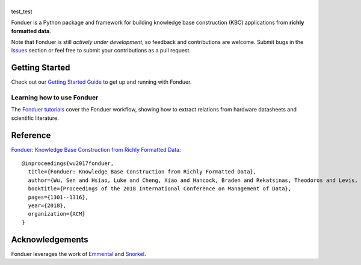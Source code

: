 |Fonduer|
=========

|CI-CD| |CodeClimate| |Coveralls| |ReadTheDocs| |PyPI| |PyPIVersion| |GitHubStars| |License| |CodeStyle|

test_test

Fonduer is a Python package and framework for building knowledge base
construction (KBC) applications from **richly formatted data**.

Note that Fonduer is still *actively under development*, so feedback and
contributions are welcome. Submit bugs in the Issues_ section or feel free to
submit your contributions as a pull request.

Getting Started
---------------

Check out our `Getting Started Guide`_ to get up and running with Fonduer.

Learning how to use Fonduer
~~~~~~~~~~~~~~~~~~~~~~~~~~~

The `Fonduer tutorials`_ cover the Fonduer workflow, showing how to extract
relations from hardware datasheets and scientific literature.

Reference
---------

`Fonduer: Knowledge Base Construction from Richly Formatted
Data <https://arxiv.org/abs/1703.05028>`__::

    @inproceedings{wu2017fonduer,
      title={Fonduer: Knowledge Base Construction from Richly Formatted Data},
      author={Wu, Sen and Hsiao, Luke and Cheng, Xiao and Hancock, Braden and Rekatsinas, Theodoros and Levis, Philip and R{\'e}, Christopher},
      booktitle={Proceedings of the 2018 International Conference on Management of Data},
      pages={1301--1316},
      year={2018},
      organization={ACM}
    }


Acknowledgements
----------------

Fonduer leverages the work of Emmental_ and Snorkel_.


.. |CodeClimate| image:: https://img.shields.io/codeclimate/maintainability/HazyResearch/fonduer.svg
   :alt: Code Climate
   :target: https://codeclimate.com/github/HazyResearch/fonduer
.. |Fonduer| image:: docs/static/img/fonduer-logo.png
   :target: https://github.com/HazyResearch/fonduer
.. |CI-CD| image:: https://img.shields.io/github/workflow/status/HazyResearch/fonduer/ci.svg
   :target: https://github.com/HazyResearch/fonduer/actions
.. |Coveralls| image:: https://img.shields.io/coveralls/github/HazyResearch/fonduer.svg
   :target: https://coveralls.io/github/HazyResearch/fonduer
.. |ReadTheDocs| image:: https://img.shields.io/readthedocs/fonduer.svg
   :target: https://fonduer.readthedocs.io/
.. |PyPI| image:: https://img.shields.io/pypi/v/fonduer.svg
   :target: https://pypi.org/project/fonduer/
.. |PyPIVersion| image:: https://img.shields.io/pypi/pyversions/fonduer.svg
   :target: https://pypi.org/project/fonduer/
.. |GitHubStars| image:: https://img.shields.io/github/stars/HazyResearch/fonduer.svg
   :target: https://github.com/HazyResearch/fonduer/stargazers
.. |License| image:: https://img.shields.io/github/license/HazyResearch/fonduer.svg
   :target: https://github.com/HazyResearch/fonduer/blob/master/LICENSE
.. |CodeStyle| image:: https://img.shields.io/badge/code%20style-black-000000.svg
   :target: https://github.com/ambv/black

.. _Emmental: https://github.com/senwu/emmental/
.. _Snorkel: https://hazyresearch.github.io/snorkel/
.. _Issues: https://github.com/HazyResearch/fonduer/issues/
.. _Getting Started Guide: https://fonduer.readthedocs.io/en/latest/user/getting_started.html
.. _Fonduer tutorials: https://github.com/hazyresearch/fonduer-tutorials
.. _Mailing List: https://groups.google.com/forum/#!forum/fonduer-dev
